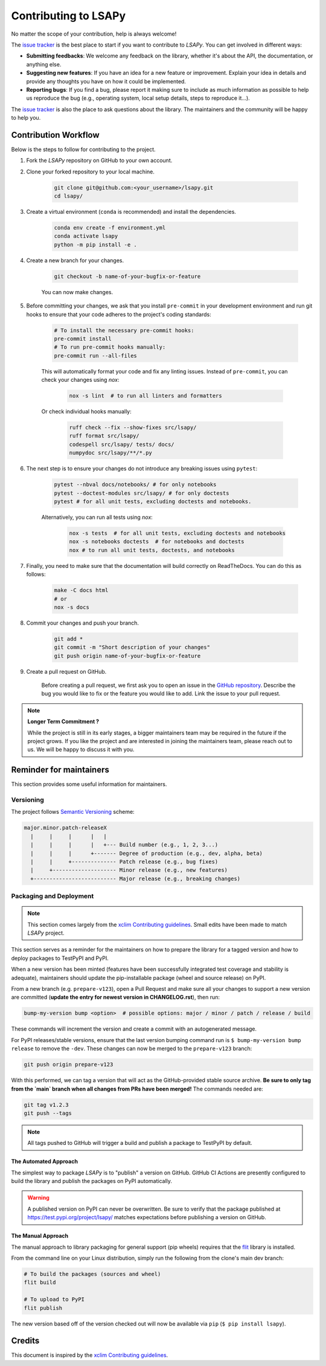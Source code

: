 =====================
Contributing to LSAPy
=====================

No matter the scope of your contribution, help is always welcome!

The `issue tracker`_ is the best place to start if you want to contribute to `LSAPy`. You can get involved in different ways:

* **Submitting feedbacks**: We welcome any feedback on the library, whether it's about the API, the documentation, or anything else.
* **Suggesting new features**: If you have an idea for a new feature or improvement. Explain your idea in details and provide any thoughts you have on how it could be implemented.
* **Reporting bugs**: If you find a bug, please report it making sure to include as much information as possible to help us reproduce the bug (e.g., operating system, local setup details, steps to reproduce it...).

The `issue tracker`_ is also the place to ask questions about the library. The maintainers and the community will be happy to help you.

Contribution Workflow
---------------------
Below is the steps to follow for contributing to the project.

#. Fork the `LSAPy` repository on GitHub to your own account.

#. Clone your forked repository to your local machine.

    .. code-block:: shell

        git clone git@github.com:<your_username>/lsapy.git
        cd lsapy/

#. Create a virtual environment (``conda`` is recommended) and install the dependencies.

    .. code-block:: shell

        conda env create -f environment.yml
        conda activate lsapy
        python -m pip install -e .

#. Create a new branch for your changes.

    .. code-block:: shell

        git checkout -b name-of-your-bugfix-or-feature

    You can now make changes.

#. Before committing your changes, we ask that you install ``pre-commit`` in your development environment and run git hooks to ensure that your code adheres to the project's coding standards:

    .. code-block:: shell

        # To install the necessary pre-commit hooks:
        pre-commit install
        # To run pre-commit hooks manually:
        pre-commit run --all-files

    This will automatically format your code and fix any linting issues.
    Instead of ``pre-commit``, you can check your changes using `nox`:

        .. code-block:: shell

            nox -s lint  # to run all linters and formatters

    Or check individual hooks manually:

        .. code-block:: shell

            ruff check --fix --show-fixes src/lsapy/
            ruff format src/lsapy/
            codespell src/lsapy/ tests/ docs/
            numpydoc src/lsapy/**/*.py

#. The next step is to ensure your changes do not introduce any breaking issues using ``pytest``:

    .. code-block:: shell

        pytest --nbval docs/notebooks/ # for only notebooks
        pytest --doctest-modules src/lsapy/ # for only doctests
        pytest # for all unit tests, excluding doctests and notebooks.

    Alternatively, you can run all tests using `nox`:

        .. code-block:: shell

            nox -s tests  # for all unit tests, excluding doctests and notebooks
            nox -s notebooks doctests  # for notebooks and doctests
            nox # to run all unit tests, doctests, and notebooks

#. Finally, you need to make sure that the documentation will build correctly on ReadTheDocs. You can do this as follows:

    .. code-block:: shell

        make -C docs html
        # or
        nox -s docs

#. Commit your changes and push your branch.

    .. code-block:: shell

        git add *
        git commit -m "Short description of your changes"
        git push origin name-of-your-bugfix-or-feature

#. Create a pull request on GitHub.

    Before creating a pull request, we first ask you to open an issue in the `GitHub repository`_. Describe the bug you would
    like to fix or the feature you would like to add. Link the issue to your pull request.

.. note::

    **Longer Term Commitment ?**

    While the project is still in its early stages, a bigger maintainers team may be required in the future if the project
    grows. If you like the project and are interested in joining the maintainers team, please reach out to us. We will be happy to
    discuss it with you.

Reminder for maintainers
------------------------

This section provides some useful information for maintainers.

Versioning
^^^^^^^^^^

The project follows `Semantic Versioning`_ scheme:

.. code-block:: shell

    major.minor.patch-releaseX
      |     |     |      |   |
      |     |     |      |   +--- Build number (e.g., 1, 2, 3...)
      |     |     |      +------- Degree of production (e.g., dev, alpha, beta)
      |     |     +-------------- Patch release (e.g., bug fixes)
      |     +-------------------- Minor release (e.g., new features)
      +-------------------------- Major release (e.g., breaking changes)


Packaging and Deployment
^^^^^^^^^^^^^^^^^^^^^^^^

.. note::

    This section comes largely from the `xclim Contributing guidelines`_. Small edits have been made to match `LSAPy` project.

This section serves as a reminder for the maintainers on how to prepare the library for a tagged version and how to deploy packages to TestPyPI and PyPI.

When a new version has been minted (features have been successfully integrated test coverage and stability is adequate), maintainers should update the pip-installable package (wheel and source release) on PyPI.

From a new branch (e.g. ``prepare-v123``), open a Pull Request and make sure all your changes to support a new version are committed (**update the entry for newest version in CHANGELOG.rst**), then run:

.. code-block:: shell

    bump-my-version bump <option>  # possible options: major / minor / patch / release / build

These commands will increment the version and create a commit with an autogenerated message.

For PyPI releases/stable versions, ensure that the last version bumping command run is ``$ bump-my-version bump release`` to remove the ``-dev``. These changes can now be merged to the ``prepare-v123`` branch:

.. code-block:: shell

    git push origin prepare-v123

With this performed, we can tag a version that will act as the GitHub-provided stable source archive. **Be sure to only tag from the `main` branch when all changes from PRs have been merged!** The commands needed are:

.. code-block:: shell

    git tag v1.2.3
    git push --tags

.. note::

    All tags pushed to GitHub will trigger a build and publish a package to TestPyPI by default.

The Automated Approach
~~~~~~~~~~~~~~~~~~~~~~

The simplest way to package `LSAPy` is to "publish" a version on GitHub. GitHub CI Actions are presently configured to build the library and publish the packages on PyPI automatically.

.. warning::

    A published version on PyPI can never be overwritten. Be sure to verify that the package published at https://test.pypi.org/project/lsapy/ matches expectations before publishing a version on GitHub.

The Manual Approach
~~~~~~~~~~~~~~~~~~~

The manual approach to library packaging for general support (pip wheels) requires that the `flit`_ library is installed.

From the command line on your Linux distribution, simply run the following from the clone's main dev branch:

.. code-block:: shell

    # To build the packages (sources and wheel)
    flit build

    # To upload to PyPI
    flit publish

The new version based off of the version checked out will now be available via ``pip`` (``$ pip install lsapy``).

Credits
-------

This document is inspired by the `xclim Contributing guidelines`_.

.. _`GitHub Repository`: https://github.com/baptistehamon/lsapy
.. _`issue tracker`: https://github.com/baptistehamon/lsapy/issues
.. _`xclim Contributing guidelines`: https://github.com/Ouranosinc/xclim/blob/main/CONTRIBUTING.rst
.. _`Semantic Versioning`: https://semver.org/
.. _`flit`: https://flit.pypa.io/en/stable/index.html
